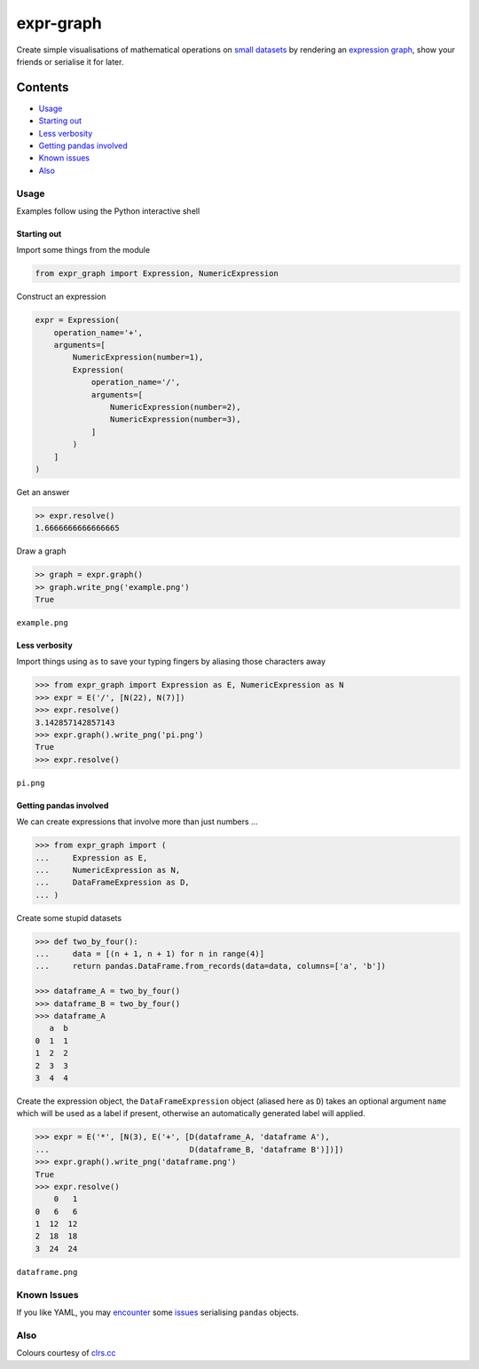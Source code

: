 expr-graph
==========

.. figure:: https://raw.githubusercontent.com/bmcorser/expr-graph/master/expr-graph.png
   :alt: expr-graph

Create simple visualisations of mathematical operations on `small datasets`_
by rendering an `expression graph`_, show your friends or serialise it for later.

.. _`expression graph`: https://code.google.com/p/pydot/
.. _`small datasets`: http://pandas.pydata.org/pandas-docs/stable/generated/pandas.DataFrame.html

Contents
--------

-  `Usage`_
-  `Starting out`_
-  `Less verbosity`_
-  `Getting pandas involved`_
-  `Known issues`_
-  `Also`_

Usage
~~~~~

Examples follow using the Python interactive shell

Starting out
^^^^^^^^^^^^

Import some things from the module

.. code:: python

    from expr_graph import Expression, NumericExpression

Construct an expression

.. code:: python

    expr = Expression(
        operation_name='+',
        arguments=[
            NumericExpression(number=1),
            Expression(
                operation_name='/',
                arguments=[
                    NumericExpression(number=2),
                    NumericExpression(number=3),
                ]
            )
        ]
    )

Get an answer

.. code:: python

    >> expr.resolve()
    1.6666666666666665

Draw a graph

.. code:: python

    >> graph = expr.graph()
    >> graph.write_png('example.png')
    True

``example.png``

.. figure:: https://raw.githubusercontent.com/bmcorser/expr-graph/master/example.png
   :alt: example


Less verbosity
^^^^^^^^^^^^^^

Import things using ``as`` to save your typing fingers by aliasing those
characters away

.. code:: python

    >>> from expr_graph import Expression as E, NumericExpression as N
    >>> expr = E('/', [N(22), N(7)])
    >>> expr.resolve()
    3.142857142857143
    >>> expr.graph().write_png('pi.png')
    True
    >>> expr.resolve()

``pi.png``

.. figure:: https://raw.githubusercontent.com/bmcorser/expr-graph/master/pi.png
   :alt: pi


Getting pandas involved
^^^^^^^^^^^^^^^^^^^^^^^

We can create expressions that involve more than just numbers ...

.. code:: python

    >>> from expr_graph import (
    ...     Expression as E,
    ...     NumericExpression as N,
    ...     DataFrameExpression as D,
    ... )

Create some stupid datasets

.. code:: python

    >>> def two_by_four():
    ...     data = [(n + 1, n + 1) for n in range(4)]
    ...     return pandas.DataFrame.from_records(data=data, columns=['a', 'b'])

    >>> dataframe_A = two_by_four()
    >>> dataframe_B = two_by_four()
    >>> dataframe_A
       a  b
    0  1  1
    1  2  2
    2  3  3
    3  4  4

Create the expression object, the ``DataFrameExpression`` object (aliased here
as ``D``) takes an optional argument ``name`` which will be used as a label if
present, otherwise an automatically generated label will applied.

.. code:: python

    >>> expr = E('*', [N(3), E('+', [D(dataframe_A, 'dataframe A'),
    ...                              D(dataframe_B, 'dataframe B')])])
    >>> expr.graph().write_png('dataframe.png')
    True
    >>> expr.resolve()
        0   1
    0   6   6
    1  12  12
    2  18  18
    3  24  24

``dataframe.png``

.. figure:: https://raw.githubusercontent.com/bmcorser/expr-graph/master/dataframe.png
   :alt: dataframe

Known Issues
~~~~~~~~~~~~

If you like YAML, you may encounter_ some issues_ serialising ``pandas``
objects.

.. _encounter: http://pyyaml.org/ticket/254
.. _issues: http://pyyaml.org/ticket/192

Also
~~~~

Colours courtesy of clrs.cc_

.. _clrs.cc: http://clrs.cc
